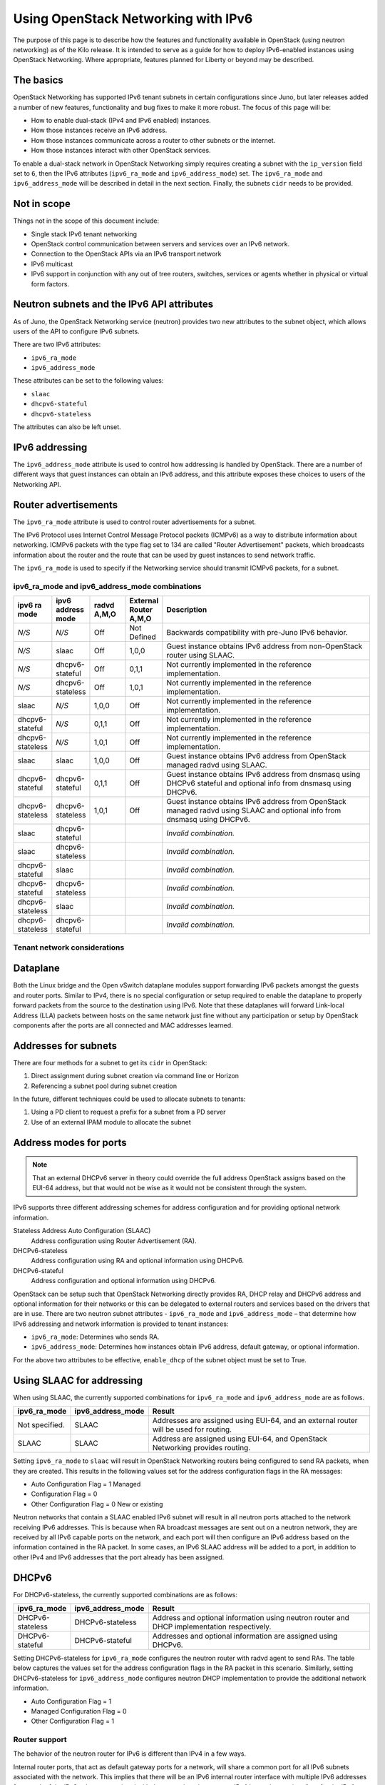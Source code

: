 ====================================
Using OpenStack Networking with IPv6
====================================

The purpose of this page is to describe how the features and
functionality available in OpenStack (using neutron networking) as of
the Kilo release. It is intended to serve as a guide for how to deploy
IPv6-enabled instances using OpenStack Networking. Where appropriate,
features planned for Liberty or beyond may be described.

The basics
~~~~~~~~~~

OpenStack Networking has supported IPv6 tenant subnets in certain
configurations since Juno, but later releases added a number of new
features, functionality and bug fixes to make it more robust. The
focus of this page will be:

* How to enable dual-stack (IPv4 and IPv6 enabled) instances.
* How those instances receive an IPv6 address.
* How those instances communicate across a router to other subnets or
  the internet.
* How those instances interact with other OpenStack services.

To enable a dual-stack network in OpenStack Networking simply requires
creating a subnet with the ``ip_version`` field set to ``6``, then the
IPv6 attributes (``ipv6_ra_mode`` and ``ipv6_address_mode``) set.  The
``ipv6_ra_mode`` and ``ipv6_address_mode`` will be described in detail in
the next section. Finally, the subnets ``cidr`` needs to be provided.

Not in scope
~~~~~~~~~~~~

Things not in the scope of this document include:

* Single stack IPv6 tenant networking
* OpenStack control communication between servers and services over an IPv6
  network.
* Connection to the OpenStack APIs via an IPv6 transport network
* IPv6 multicast
* IPv6 support in conjunction with any out of tree routers, switches, services
  or agents whether in physical or virtual form factors.


Neutron subnets and the IPv6 API attributes
~~~~~~~~~~~~~~~~~~~~~~~~~~~~~~~~~~~~~~~~~~~

As of Juno, the OpenStack Networking service (neutron) provides two
new attributes to the subnet object, which allows users of the API to
configure IPv6 subnets.

There are two IPv6 attributes:

* ``ipv6_ra_mode``
* ``ipv6_address_mode``

These attributes can be set to the following values:

* ``slaac``
* ``dhcpv6-stateful``
* ``dhcpv6-stateless``

The attributes can also be left unset.


IPv6 addressing
~~~~~~~~~~~~~~~

The ``ipv6_address_mode`` attribute is used to control how addressing is
handled by OpenStack. There are a number of different ways that guest
instances can obtain an IPv6 address, and this attribute exposes these
choices to users of the Networking API.


Router advertisements
~~~~~~~~~~~~~~~~~~~~~

The ``ipv6_ra_mode`` attribute is used to control router
advertisements for a subnet.

The IPv6 Protocol uses Internet Control Message Protocol packets
(ICMPv6) as a way to distribute information about networking. ICMPv6
packets with the type flag set to 134 are called "Router
Advertisement" packets, which broadcasts information about the router
and the route that can be used by guest instances to send network
traffic.

The ``ipv6_ra_mode`` is used to specify if the Networking service should
transmit ICMPv6 packets, for a subnet.


ipv6_ra_mode and ipv6_address_mode combinations
-----------------------------------------------

.. list-table::
   :header-rows: 1
   :widths: 10 10 10 10 60

   * - ipv6 ra mode
     - ipv6 address mode
     - radvd A,M,O
     - External Router A,M,O
     - Description
   * - *N/S*
     - *N/S*
     - Off
     - Not Defined
     - Backwards compatibility with pre-Juno IPv6 behavior.
   * - *N/S*
     - slaac
     - Off
     - 1,0,0
     - Guest instance obtains IPv6 address from non-OpenStack router using SLAAC.
   * - *N/S*
     - dhcpv6-stateful
     - Off
     - 0,1,1
     - Not currently implemented in the reference implementation.
   * - *N/S*
     - dhcpv6-stateless
     - Off
     - 1,0,1
     - Not currently implemented in the reference implementation.
   * - slaac
     - *N/S*
     - 1,0,0
     - Off
     - Not currently implemented in the reference implementation.
   * - dhcpv6-stateful
     - *N/S*
     - 0,1,1
     - Off
     - Not currently implemented in the reference implementation.
   * - dhcpv6-stateless
     - *N/S*
     - 1,0,1
     - Off
     - Not currently implemented in the reference implementation.
   * - slaac
     - slaac
     - 1,0,0
     - Off
     - Guest instance obtains IPv6 address from OpenStack managed radvd using SLAAC.
   * - dhcpv6-stateful
     - dhcpv6-stateful
     - 0,1,1
     - Off
     - Guest instance obtains IPv6 address from dnsmasq using DHCPv6
       stateful and optional info from dnsmasq using DHCPv6.
   * - dhcpv6-stateless
     - dhcpv6-stateless
     - 1,0,1
     - Off
     - Guest instance obtains IPv6 address from OpenStack managed
       radvd using SLAAC and optional info from dnsmasq using
       DHCPv6.
   * - slaac
     - dhcpv6-stateful
     -
     -
     - *Invalid combination.*
   * - slaac
     - dhcpv6-stateless
     -
     -
     - *Invalid combination.*
   * - dhcpv6-stateful
     - slaac
     -
     -
     - *Invalid combination.*
   * - dhcpv6-stateful
     - dhcpv6-stateless
     -
     -
     - *Invalid combination.*
   * - dhcpv6-stateless
     - slaac
     -
     -
     - *Invalid combination.*
   * - dhcpv6-stateless
     - dhcpv6-stateful
     -
     -
     - *Invalid combination.*

Tenant network considerations
-----------------------------


Dataplane
~~~~~~~~~

Both the Linux bridge and the Open vSwitch dataplane modules support
forwarding IPv6
packets amongst the guests and router ports. Similar to IPv4, there is no
special configuration or setup required to enable the dataplane to properly
forward packets from the source to the destination using IPv6. Note that these
dataplanes will forward Link-local Address (LLA) packets between hosts on the
same network just fine without any participation or setup by OpenStack
components after the ports are all connected and MAC addresses learned.

Addresses for subnets
~~~~~~~~~~~~~~~~~~~~~

There are four methods for a subnet to get its ``cidr`` in OpenStack:

#. Direct assignment during subnet creation via command line or Horizon
#. Referencing a subnet pool during subnet creation

In the future, different techniques could be used to allocate subnets
to tenants:

#. Using a PD client to request a prefix for a subnet from a PD server
#. Use of an external IPAM module to allocate the subnet

Address modes for ports
~~~~~~~~~~~~~~~~~~~~~~~

.. note:: That an external DHCPv6 server in theory could override the full
          address OpenStack assigns based on the EUI-64 address, but that
          would not be wise as it would not be consistent through the system.

IPv6 supports three different addressing schemes for address configuration and
for providing optional network information.

Stateless Address Auto Configuration (SLAAC)
  Address configuration using Router Advertisement (RA).

DHCPv6-stateless
  Address configuration using RA and optional information
  using DHCPv6.

DHCPv6-stateful
  Address configuration and optional information using DHCPv6.

OpenStack can be setup such that OpenStack Networking directly
provides RA, DHCP
relay and DHCPv6 address and optional information for their networks
or this can be delegated to external routers and services based on the
drivers that are in use. There are two neutron subnet attributes -
``ipv6_ra_mode`` and ``ipv6_address_mode`` – that determine how IPv6
addressing and network information is provided to tenant instances:

* ``ipv6_ra_mode``: Determines who sends RA.
* ``ipv6_address_mode``: Determines how instances obtain IPv6 address,
  default gateway, or optional information.

For the above two attributes to be effective, ``enable_dhcp`` of the
subnet object must be set to True.

Using SLAAC for addressing
~~~~~~~~~~~~~~~~~~~~~~~~~~

When using SLAAC, the currently supported combinations for ``ipv6_ra_mode`` and
``ipv6_address_mode`` are as follows.

.. list-table::
   :header-rows: 1
   :widths: 10 10 50

   * - ipv6_ra_mode
     - ipv6_address_mode
     - Result
   * - Not specified.
     - SLAAC
     - Addresses are assigned using EUI-64, and an external router
       will be used for routing.
   * - SLAAC
     - SLAAC
     - Address are assigned using EUI-64, and OpenStack Networking
       provides routing.

Setting ``ipv6_ra_mode`` to ``slaac`` will result in OpenStack Networking
routers being configured to send RA packets, when they are created.
This results in the following values set for the address configuration
flags in the RA messages:

* Auto Configuration Flag = 1 Managed
* Configuration Flag = 0
* Other Configuration Flag = 0 New or existing

Neutron networks that contain a SLAAC enabled IPv6 subnet will result
in all neutron ports attached to the network receiving IPv6 addresses.
This is because when RA broadcast messages are sent out on a neutron
network, they are received by all IPv6 capable ports on the network,
and each port will then configure an IPv6 address based on the
information contained in the RA packet. In some cases, an IPv6 SLAAC
address will be added to a port, in addition to other IPv4 and IPv6 addresses
that the port already has been assigned.

DHCPv6
~~~~~~

For DHCPv6-stateless, the currently supported combinations are as
follows:

.. list-table::
   :header-rows: 1
   :widths: 10 10 50

   * - ipv6_ra_mode
     - ipv6_address_mode
     - Result
   * - DHCPv6-stateless
     - DHCPv6-stateless
     - Address and optional information using neutron router and DHCP
       implementation respectively.
   * - DHCPv6-stateful
     - DHCPv6-stateful
     - Addresses and optional information are assigned using DHCPv6.

Setting DHCPv6-stateless for ``ipv6_ra_mode`` configures the neutron
router with radvd agent to send RAs. The table below captures the
values set for the address configuration flags in the RA packet in
this scenario. Similarly, setting DHCPv6-stateless for
``ipv6_address_mode`` configures neutron DHCP implementation to provide
the additional network information.

* Auto Configuration Flag = 1
* Managed Configuration Flag = 0
* Other Configuration Flag = 1

Router support
--------------

The behavior of the neutron router for IPv6 is different than IPv4 in
a few ways.

Internal router ports, that act as default gateway ports for a network, will
share a common port for all IPv6 subnets associated with the network. This
implies that there will be an IPv6 internal router interface with multiple
IPv6 addresses from each of the IPv6 subnets associated with the network and a
separate IPv4 internal router interface for the IPv4 subnet. On the other
hand, external router ports are allowed to have a dual-stack configuration
with both an IPv4 and an IPv6 address assigned to them.

Neutron tenant networks that are assigned Global Unicast Address (GUA) prefixes
and addresses don’t require NAT on the neutron router external gateway port to
access the outside world. As a consequence of the lack of NAT the external
router port doesn’t require a GUA to send and receive to the external networks.
This implies a GUA IPv6 subnet prefix is not necessarily needed for the neutron
external network. By default, a IPv6 LLA associated with the external gateway
port can be used for routing purposes. To handle this scenario, the
implementation of router-gateway-set API in neutron has been modified so
that an IPv6 subnet is not required for the external network that is
associated with the neutron router. The LLA address of the upstream router
can be learned in two ways.

#. In the absence of an upstream RA support, ``ipv6_gateway`` flag can be set
   with the external router gateway LLA in the neutron L3 agent configuration
   file. This also requires that no subnet is associated with that port.
#. The upstream router can send an RA and the neutron router will
   automatically learn the next-hop LLA, provided again that no subnet is
   assigned and the ``ipv6_gateway`` flag is not set.

Effectively the ``ipv6_gateway`` flag takes precedence over an RA that
is received from the upstream router. If it is desired to use a GUA
next hop that is accomplished by allocating a subnet to the external
router port and assigning the upstream routers GUA address as the
gateway for the subnet.

.. note:: That it should be possible for tenants to communicate with each other
          on an isolated network (a network without a router port) using LLA
          with little to no participation on the part of OpenStack. The authors
          of this section have not proven that to be true for all scenarios.

Neutron's Distributed Router feature and IPv6
~~~~~~~~~~~~~~~~~~~~~~~~~~~~~~~~~~~~~~~~~~~~~

IPv6 does work when the Distributed Virtual Router functionality is enabled,
but all ingress/egress traffic is via the centralized router (hence, not
distributed). More work is required to fully enable this functionality.


Advanced services
-----------------

VPNaaS
~~~~~~

VPNaaS supports IPv6, but support in Kilo and prior releases will have
some bugs that may limit how it can be used. More thorough and
complete testing and bug fixing is being done as part of the Liberty
release. IPv6-based VPN-as-a-Service is configured similar to the IPv4
configuration. Either or both the ``peer_address`` and the
``peer_cidr`` can specified as an IPv6 address. The choice of
addressing modes and router modes described above should not impact
support.


LBaaS
~~~~~

TODO

FWaaS
~~~~~

FWaaS allows creation of IPv6 based rules.

NAT & Floating IPs
~~~~~~~~~~~~~~~~~~

At the current time OpenStack Networking does not provide any facility
to support any flavor of NAT with IPv6. Unlike IPv4 there is no
current embedded support for floating IPs with IPv6. It is assumed
that the IPv6 addressing amongst the tenants are using GUAs with no
overlap across the tenants.

Security considerations
-----------------------

.. todo:: Initially this is probably just stating the security group rules
          relative to IPv6 that are applied.   Need some help for these

Configuring interfaces of the guest
~~~~~~~~~~~~~~~~~~~~~~~~~~~~~~~~~~~

OpenStack currently doesn't support the privacy extensions defined by RFC 4941.
The interface identifier and DUID used must be directly derived from the MAC
as described in RFC 2373. The compute hosts must not be setup to utilize the
privacy extensions when generating their interface identifier.

There is no provisions for an IPv6-based metadata service similar to what is
provided for IPv4. In the case of dual stack Guests though it is always
possible to use the IPv4 metadata service instead.

Unlike IPv4 the MTU of a given network can be conveyed in the RA messages sent
by the router and not in the DHCP messages. In Kilo the MTU sent by RADVD is
always 1500, but in Liberty changes are planned to allow the RA to send the
proper MTU of the network.

OpenStack control & management network considerations
-----------------------------------------------------

As of the Kilo release, considerable effort has gone in to ensuring
the tenant network can handle dual stack IPv6 and IPv4 transport
across the variety of configurations describe above. This same level
of scrutiny has not been apply to running the OpenStack control
network in a dual stack configuration. Similarly, little scrutiny has
gone into ensuring that the OpenStack API endpoints can be accessed
via an IPv6 network. At this time, Open vSwitch (OVS) tunnel types -
STT, VXLAN, GRE, only support IPv4 endpoints, not IPv6, so a full
IPv6-only deployment is not possible with that technology.


Prefix delegation
~~~~~~~~~~~~~~~~~

From the Liberty release onwards, OpenStack Networking supports IPv6 prefix
delegation. This section describes the configuration and workflow steps
necessary to use IPv6 prefix delegation to provide automatic allocation of
subnet CIDRs. This allows you as the OpenStack administrator to rely on an
external (to the OpenStack Networking service) DHCPv6 server to manage your
tenant network prefixes.

.. note::
   Prefix delegation became available in the Liberty release, it is
   not available in the Kilo release. HA and DVR routers
   are not currently supported by this feature.

Configuring OpenStack Networking for prefix delegation
------------------------------------------------------

To enable prefix delegation, edit the :file:`etc/neutron.conf` file. If you
are running OpenStack Liberty, make the following change::

    default_ipv6_subnet_pool = prefix_delegation

Otherwise if you are running OpenStack Mitaka, make this change::

    ipv6_pd_enabled = True

.. Note::

    If you are not using the default dibbler-based driver for prefix
    delegation, then you also need to set the driver in
    :file:`etc/neutron.conf`::

      pd_dhcp_driver = <class path to driver>

    Drivers other than the default one may require extra configuration,
    please refer to :ref:`extra-driver-conf`

This tells OpenStack Networking to use the prefix delegation mechanism for
subnet allocation when the user does not provide a CIDR or subnet pool id when
creating a subnet.

Requirements
------------

To use this feature, you need a prefix delegation capable DHCPv6 server that is
reachable from your OpenStack Networking node(s). This could be software
running on the OpenStack Networking node(s) or elsewhere, or a physical router.
For the purposes of this guide we are using the open-source DHCPv6 server,
Dibbler. Dibbler is available in many Linux package managers, or from source at
https://github.com/tomaszmrugalski/dibbler.

When using the reference implementation of the OpenStack Networking prefix
delegation driver, Dibbler must also be installed on your OpenStack Networking
node(s) to serve as a DHCPv6 client. Version 1.0.1 or higher is required.

This guide assumes that you are running a Dibbler server on the network node
where the external network bridge exists. If you already have a prefix
delegation capable DHCPv6 server in place, then you can skip the following
section.

Configuring the Dibbler server
------------------------------

After installing Dibbler, edit the :file:`/etc/dibbler/server.conf` file:

.. code-block:: none

    script "/var/lib/dibbler/pd-server.sh"

    iface "br-ex" {
        pd-class {
            pd-pool 2222:2222:2222::/48
            pd-length 64
        }
    }

The options used in the configuration file above are:

- :code:`script`: Points to a script to be run when a prefix is delegated or
  released. This is only needed if you want instances on your
  subnets to have external network access. More on this below.
- :code:`iface`: The name of the network interface on which to listen for
  prefix delegation messages.
- :code:`pd-pool`: The larger prefix from which you want your delegated
  prefixes to come. The example given is sufficient if you do
  not need external network access, otherwise a unique
  globally routable prefix is necessary.
- :code:`pd-length`: The length that delegated prefixes will be. This must be
  64 to work with the current OpenStack Networking reference implementation.

To provide external network access to your instances, your Dibbler server also
needs to create new routes for each delegated prefix. This is done using the
script file named in the config file above. Edit the
:file:`/var/lib/dibbler/pd-server.sh` file:

.. code-block:: bash

    if [ "$PREFIX1" != "" ]; then
        if [ "$1" == "add" ]; then
            sudo ip -6 route add ${PREFIX1}/64 via $REMOTE_ADDR dev $IFACE
        fi
        if [ "$1" == "delete" ]; then
            sudo ip -6 route del ${PREFIX1}/64 via $REMOTE_ADDR dev $IFACE
        fi
    fi

The variables used in the script file above are:

- :code:`$PREFIX1`: The prefix being added/deleted by the Dibbler server.
- :code:`$1`: The operation being performed.
- :code:`$REMOTE_ADDR`: The IP address of the requesting Dibbler client.
- :code:`$IFACE`: The network interface upon which the request was
  received.

The above is all you need in this scenario, but more information on
installing, configuring, and running Dibbler is available in the Dibbler user
guide, at http://klub.com.pl/dhcpv6/doc/dibbler-user.pdf.

To start your Dibbler server, run::

    # dibbler-server run

Or to run in headless mode::

    # dibbler-server start

When using DevStack, it is important to start your server after the
:file:`stack.sh` script has finished to ensure that the required network
interfaces have been created.

User workflow
-------------

First, create a network and IPv6 subnet:

.. code-block:: console

    $ neutron net-create ipv6-pd
    Created a new network:
    +-----------------+--------------------------------------+
    | Field           | Value                                |
    +-----------------+--------------------------------------+
    | admin_state_up  | True                                 |
    | id              | 31ef3e85-111f-4772-8172-8e4a404a7476 |
    | mtu             | 0                                    |
    | name            | ipv6-pd                              |
    | router:external | False                                |
    | shared          | False                                |
    | status          | ACTIVE                               |
    | subnets         |                                      |
    | tenant_id       | 28b39bcce66e4a648f82e2362b958b60     |
    +-----------------+--------------------------------------+

    $ neutron subnet-create ipv6-pd --name ipv6-pd-1 --ip_version 6 \
      --ipv6_ra_mode slaac --ipv6_address_mode slaac
    Created a new subnet:
    +-------------------+--------------------------------------------------+
    | Field             | Value                                            |
    +-------------------+--------------------------------------------------+
    | allocation_pools  | {"start": "::2", "end": "::ffff:ffff:ffff:fffe"} |
    | cidr              | ::/64                                            |
    | dns_nameservers   |                                                  |
    | enable_dhcp       | True                                             |
    | gateway_ip        | ::1                                              |
    | host_routes       |                                                  |
    | id                | ea139dcd-17a3-4f0a-8cca-dff8b4e03f8a             |
    | ip_version        | 6                                                |
    | ipv6_address_mode | slaac                                            |
    | ipv6_ra_mode      | slaac                                            |
    | name              | ipv6-pd-1                                        |
    | network_id        | 31ef3e85-111f-4772-8172-8e4a404a7476             |
    | subnetpool_id     | prefix_delegation                                |
    | tenant_id         | 28b39bcce66e4a648f82e2362b958b60                 |
    +-------------------+--------------------------------------------------+

The subnet is initially created with a temporary CIDR before one can be
assigned by prefix delegation. Any number of subnets with this temporary CIDR
can exist without raising an overlap error. The subnetpool_id is automatically
set to :code:`prefix_delegation`.

To trigger the prefix delegation process, create a router interface between
this subnet and a router with an active interface on the external network:

.. code-block:: console

    $ neutron router-interface-add cb9b7a2c-0ffa-412f-989a-1e6c60e1c02f \
      ea139dcd-17a3-4f0a-8cca-dff8b4e03f8a
    Added interface a7e4d663-e3fc-4b8f-909f-865c397a930e to router
    cb9b7a2c-0ffa-412f-989a-1e6c60e1c02f.

The prefix delegation mechanism then sends a request via the external network
to your prefix delegation server, which replies with the delegated prefix. The
subnet is then updated with the new prefix, including issuing new IP addresses
to all ports:

.. code-block:: console

    $ neutron subnet-show ipv6-pd-1
    +-------------------+-------------------------------------------------+
    | Field             | Value                                           |
    +-------------------+-------------------------------------------------+
    | allocation_pools  | {"start": "2222:2222:2222:6977::2",             |
    |                   | "end":"2222:2222:2222:6977:ffff:ffff:ffff:fffe"}|
    | cidr              | 2222:2222:2222:6977::/64                        |
    | dns_nameservers   |                                                 |
    | enable_dhcp       | True                                            |
    | gateway_ip        | 2222:2222:2222:6977::1                          |
    | host_routes       |                                                 |
    | id                | ea139dcd-17a3-4f0a-8cca-dff8b4e03f8a            |
    | ip_version        | 6                                               |
    | ipv6_address_mode | slaac                                           |
    | ipv6_ra_mode      | slaac                                           |
    | name              | ipv6-pd-1                                       |
    | network_id        | 31ef3e85-111f-4772-8172-8e4a404a7476            |
    | subnetpool_id     | prefix_delegation                               |
    | tenant_id         | 28b39bcce66e4a648f82e2362b958b60                |
    +-------------------+-------------------------------------------------+

If the prefix delegation server is configured to delegate globally routable
prefixes and setup routes, then any instance with a port on this subnet should
now have external network access.

Deleting the router interface causes the subnet to be reverted to the temporary
CIDR, and all ports have their IPs updated. Prefix leases are released and
renewed automatically as necessary.

References
----------

The following link provides a great step by step tutorial on setting up IPv6
with OpenStack: http://www.debug-all.com/?p=52

.. _extra-driver-conf:

Extra configuration
-------------------

Neutron dhcpv6_pd_agent
^^^^^^^^^^^^^^^^^^^^^^^
To enable the driver for the dhcpv6_pd_agent, set pd_dhcp_driver to this in
:file:`etc/neutron.conf`::

    pd_dhcp_driver = neutron_pd_agent

To allow the neutron-pd-agent to communicate with prefix delegation servers,
you must set which network interface to use for external communication. In
DevStack the default for this is br-ex::

    pd_interface = br-ex

Once you have stacked run the command below to start the neutron-pd-agent::

    neutron-pd-agent --config-file /etc/neutron/neutron.conf
